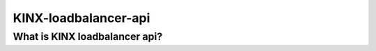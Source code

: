 KINX-loadbalancer-api
========================

What is KINX loadbalancer api?
---------------------------------


